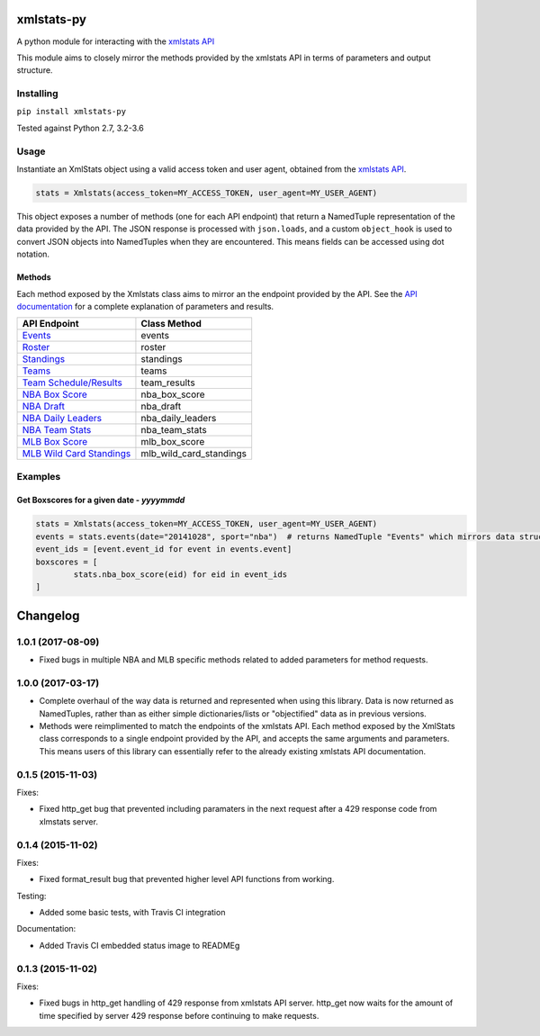 xmlstats-py
===========

|Build Status|

A python module for interacting with the `xmlstats
API <https://erikberg.com/api>`__

This module aims to closely mirror the methods provided by the xmlstats
API in terms of parameters and output structure.

Installing
----------

``pip install xmlstats-py``

Tested against Python 2.7, 3.2-3.6

Usage
-----

Instantiate an XmlStats object using a valid access token and user
agent, obtained from the `xmlstats API <https://erikberg.com/api>`__.

.. code:: python

    stats = Xmlstats(access_token=MY_ACCESS_TOKEN, user_agent=MY_USER_AGENT)

This object exposes a number of methods (one for each API endpoint) that
return a NamedTuple representation of the data provided by the API. The
JSON response is processed with ``json.loads``, and a custom
``object_hook`` is used to convert JSON objects into NamedTuples when
they are encountered. This means fields can be accessed using dot
notation.

Methods
^^^^^^^

Each method exposed by the Xmlstats class aims to mirror an the endpoint
provided by the API. See the `API
documentation <https://erikberg.com/api/methods>`__ for a complete
explanation of parameters and results.

+--------------------------------------------------------------------------------------------+------------------------------+
| API Endpoint                                                                               | Class Method                 |
+============================================================================================+==============================+
| `Events <https://erikberg.com/api/endpoints/events>`__                                     | events                       |
+--------------------------------------------------------------------------------------------+------------------------------+
| `Roster <https://erikberg.com/api/endpoints/roster>`__                                     | roster                       |
+--------------------------------------------------------------------------------------------+------------------------------+
| `Standings <https://erikberg.com/api/endpoints/standings>`__                               | standings                    |
+--------------------------------------------------------------------------------------------+------------------------------+
| `Teams <https://erikberg.com/api/endpoints/teams>`__                                       | teams                        |
+--------------------------------------------------------------------------------------------+------------------------------+
| `Team Schedule/Results <https://erikberg.com/api/endpoints/team-results>`__                | team\_results                |
+--------------------------------------------------------------------------------------------+------------------------------+
| `NBA Box Score <https://erikberg.com/api/endpoints/nba-box-score>`__                       | nba\_box\_score              |
+--------------------------------------------------------------------------------------------+------------------------------+
| `NBA Draft <https://erikberg.com/api/endpoints/nba-draft>`__                               | nba\_draft                   |
+--------------------------------------------------------------------------------------------+------------------------------+
| `NBA Daily Leaders <https://erikberg.com/api/endpoints/nba-daily-leaders>`__               | nba\_daily\_leaders          |
+--------------------------------------------------------------------------------------------+------------------------------+
| `NBA Team Stats <https://erikberg.com/api/endpoints/nba-team-stats>`__                     | nba\_team\_stats             |
+--------------------------------------------------------------------------------------------+------------------------------+
| `MLB Box Score <https://erikberg.com/api/endpoints/mlb-box-score>`__                       | mlb\_box\_score              |
+--------------------------------------------------------------------------------------------+------------------------------+
| `MLB Wild Card Standings <https://erikberg.com/api/endpoints/mlb-wild-card-standings>`__   | mlb\_wild\_card\_standings   |
+--------------------------------------------------------------------------------------------+------------------------------+

Examples
--------

Get Boxscores for a given date - *yyyymmdd*
^^^^^^^^^^^^^^^^^^^^^^^^^^^^^^^^^^^^^^^^^^^

.. code:: python

    stats = Xmlstats(access_token=MY_ACCESS_TOKEN, user_agent=MY_USER_AGENT)
    events = stats.events(date="20141028", sport="nba")  # returns NamedTuple "Events" which mirrors data structure explained in API documentation, containing all NBA events on given date
    event_ids = [event.event_id for event in events.event]
    boxscores = [
            stats.nba_box_score(eid) for eid in event_ids
    ]

.. |Build Status| image:: https://travis-ci.org/danielwelch/xmlstats-py.svg?branch=master
   :target: https://travis-ci.org/danielwelch/xmlstats-py


Changelog
=========

1.0.1 (2017-08-09)
------------------

- Fixed bugs in multiple NBA and MLB specific methods related to added parameters for method requests.

1.0.0 (2017-03-17)
------------------

- Complete overhaul of the way data is returned and represented when using this library. Data is now returned as NamedTuples, rather than as either simple dictionaries/lists or "objectified" data as in previous versions.
- Methods were reimplimented to match the endpoints of the xmlstats API. Each method exposed by the XmlStats class corresponds to a single endpoint provided by the API, and accepts the same arguments and parameters. This means users of this library can essentially refer to the already existing xmlstats API documentation.


0.1.5 (2015-11-03)
------------------

Fixes:

- Fixed http_get bug that prevented including paramaters in the next request after a 429 response code from xlmstats server.


0.1.4 (2015-11-02)
------------------

Fixes:

- Fixed format_result bug that prevented higher level API functions from working.

Testing:

- Added some basic tests, with Travis CI integration

Documentation:

- Added Travis CI embedded status image to READMEg


0.1.3 (2015-11-02)
------------------

Fixes:

- Fixed bugs in http_get handling of 429 response from xmlstats API server. http_get now waits for the amount of time specified by server 429 response before continuing to make requests.


